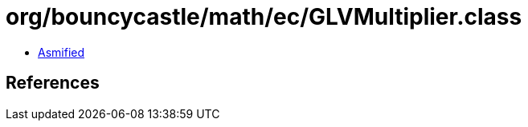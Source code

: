= org/bouncycastle/math/ec/GLVMultiplier.class

 - link:GLVMultiplier-asmified.java[Asmified]

== References

